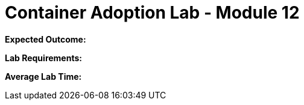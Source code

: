 = Container Adoption Lab - Module 12

****
*Expected Outcome:*

*Lab Requirements:*

*Average Lab Time:*

****